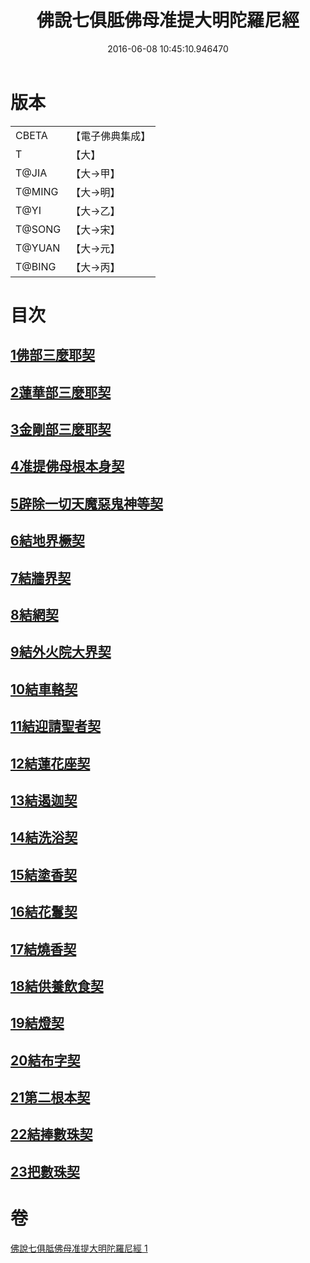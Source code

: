 #+TITLE: 佛說七俱胝佛母准提大明陀羅尼經 
#+DATE: 2016-06-08 10:45:10.946470

* 版本
 |     CBETA|【電子佛典集成】|
 |         T|【大】     |
 |     T@JIA|【大→甲】   |
 |    T@MING|【大→明】   |
 |      T@YI|【大→乙】   |
 |    T@SONG|【大→宋】   |
 |    T@YUAN|【大→元】   |
 |    T@BING|【大→丙】   |

* 目次
** [[file:KR6j0282_001.txt::001-0175b11][1佛部三麼耶契]]
** [[file:KR6j0282_001.txt::001-0175b18][2蓮華部三麼耶契]]
** [[file:KR6j0282_001.txt::001-0175b24][3金剛部三麼耶契]]
** [[file:KR6j0282_001.txt::001-0175b28][4准提佛母根本身契]]
** [[file:KR6j0282_001.txt::001-0175c5][5辟除一切天魔惡鬼神等契]]
** [[file:KR6j0282_001.txt::001-0175c12][6結地界橛契]]
** [[file:KR6j0282_001.txt::001-0175c19][7結牆界契]]
** [[file:KR6j0282_001.txt::001-0176a2][8結網契]]
** [[file:KR6j0282_001.txt::001-0176a7][9結外火院大界契]]
** [[file:KR6j0282_001.txt::001-0176a12][10結車輅契]]
** [[file:KR6j0282_001.txt::001-0176a20][11結迎請聖者契]]
** [[file:KR6j0282_001.txt::001-0176a26][12結蓮花座契]]
** [[file:KR6j0282_001.txt::001-0176b3][13結遏迦契]]
** [[file:KR6j0282_001.txt::001-0176b9][14結洗浴契]]
** [[file:KR6j0282_001.txt::001-0176b14][15結塗香契]]
** [[file:KR6j0282_001.txt::001-0176b19][16結花鬘契]]
** [[file:KR6j0282_001.txt::001-0176b24][17結燒香契]]
** [[file:KR6j0282_001.txt::001-0176b28][18結供養飲食契]]
** [[file:KR6j0282_001.txt::001-0176c3][19結燈契]]
** [[file:KR6j0282_001.txt::001-0176c7][20結布字契]]
** [[file:KR6j0282_001.txt::001-0177a8][21第二根本契]]
** [[file:KR6j0282_001.txt::001-0177a15][22結捧數珠契]]
** [[file:KR6j0282_001.txt::001-0177a19][23把數珠契]]

* 卷
[[file:KR6j0282_001.txt][佛說七俱胝佛母准提大明陀羅尼經 1]]

